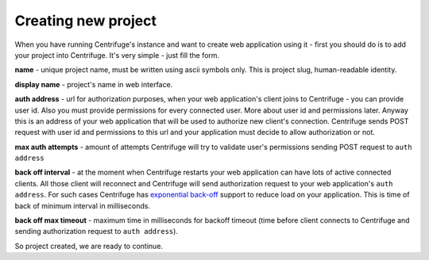 Creating new project
====================

.. _create project:


When you have running Centrifuge's instance and want to create web application using it -
first you should do is to add your project into Centrifuge. It's very simple - just fill
the form.

.. image:: project_create_form.png
    :width: 650 px

**name** - unique project name, must be written using ascii symbols only. This is project
slug, human-readable identity.

**display name** - project's name in web interface.

**auth address** - url for authorization purposes, when your web application's client
joins to Centrifuge - you can provide user id. Also you must provide permissions for
every connected user. More about user id and permissions later. Anyway this is an address
of your web application that will be used to authorize new client's connection. Centrifuge
sends POST request with user id and permissions to this url and your application must decide
to allow authorization or not.

**max auth attempts** - amount of attempts Centrifuge will try to validate user's permissions
sending POST request to ``auth address``

**back off interval** - at the moment when Centrifuge restarts your web application can
have lots of active connected clients. All those client will reconnect and Centrifuge will
send authorization request to your web application's ``auth address``. For such cases Centrifuge
has `exponential back-off <http://en.wikipedia.org/wiki/Exponential_backoff>`_ support to reduce
load on your application. This is time of back of minimum interval in milliseconds.

**back off max timeout** - maximum time in milliseconds for backoff timeout (time before client
connects to Centrifuge and sending authorization request to ``auth address``).


So project created, we are ready to continue.